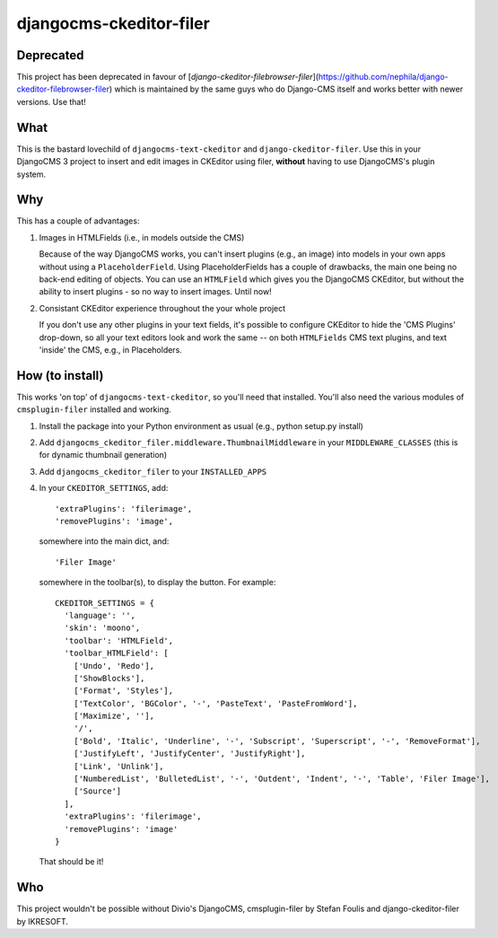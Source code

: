 ========================
djangocms-ckeditor-filer
========================

Deprecated
==========
This project has been deprecated in favour of [`django-ckeditor-filebrowser-filer`](https://github.com/nephila/django-ckeditor-filebrowser-filer) which is maintained by the same guys who do Django-CMS itself and works better with newer versions. Use that!

What
====

This is the bastard lovechild of ``djangocms-text-ckeditor`` and ``django-ckeditor-filer``. Use this in your DjangoCMS 3 project to insert and edit images in CKEditor using filer, **without** having to use DjangoCMS's plugin system.

Why
===

This has a couple of advantages:

1. Images in HTMLFields (i.e., in models outside the CMS)

   Because of the way DjangoCMS works, you can't insert plugins (e.g., an image) into models in your own apps without using a ``PlaceholderField``. Using PlaceholderFields has a couple of drawbacks, the main one being no back-end editing of objects. You can use an ``HTMLField`` which gives you the DjangoCMS CKEditor, but without the ability to insert plugins - so no way to insert images. Until now!

2. Consistant CKEditor experience throughout the your whole project

   If you don't use any other plugins in your text fields, it's possible to configure CKEditor to hide the 'CMS Plugins' drop-down, so all your text editors look and work the same -- on both ``HTMLFields`` CMS text plugins, and text 'inside' the CMS, e.g., in Placeholders.

How (to install)
================

This works 'on top' of ``djangocms-text-ckeditor``, so you'll need that installed. You'll also need the various modules of ``cmsplugin-filer`` installed and working.

1. Install the package into your Python environment as usual (e.g., python setup.py install)

2. Add ``djangocms_ckeditor_filer.middleware.ThumbnailMiddleware`` in your ``MIDDLEWARE_CLASSES`` (this is for dynamic thumbnail generation)

3. Add ``djangocms_ckeditor_filer`` to your ``INSTALLED_APPS``

4. In your ``CKEDITOR_SETTINGS``, add::

    'extraPlugins': 'filerimage',
    'removePlugins': 'image',

   somewhere into the main dict, and::

    'Filer Image'

   somewhere in the toolbar(s), to display the button. For example::

    CKEDITOR_SETTINGS = {
      'language': '',
      'skin': 'moono',
      'toolbar': 'HTMLField',
      'toolbar_HTMLField': [
        ['Undo', 'Redo'],
        ['ShowBlocks'],
        ['Format', 'Styles'],
        ['TextColor', 'BGColor', '-', 'PasteText', 'PasteFromWord'],
        ['Maximize', ''],
        '/',
        ['Bold', 'Italic', 'Underline', '-', 'Subscript', 'Superscript', '-', 'RemoveFormat'],
        ['JustifyLeft', 'JustifyCenter', 'JustifyRight'],
        ['Link', 'Unlink'],
        ['NumberedList', 'BulletedList', '-', 'Outdent', 'Indent', '-', 'Table', 'Filer Image'],
        ['Source']
      ],
      'extraPlugins': 'filerimage',
      'removePlugins': 'image'
    }

   That should be it!

Who
===

This project wouldn't be possible without Divio's DjangoCMS, cmsplugin-filer by Stefan Foulis and django-ckeditor-filer by IKRESOFT.
